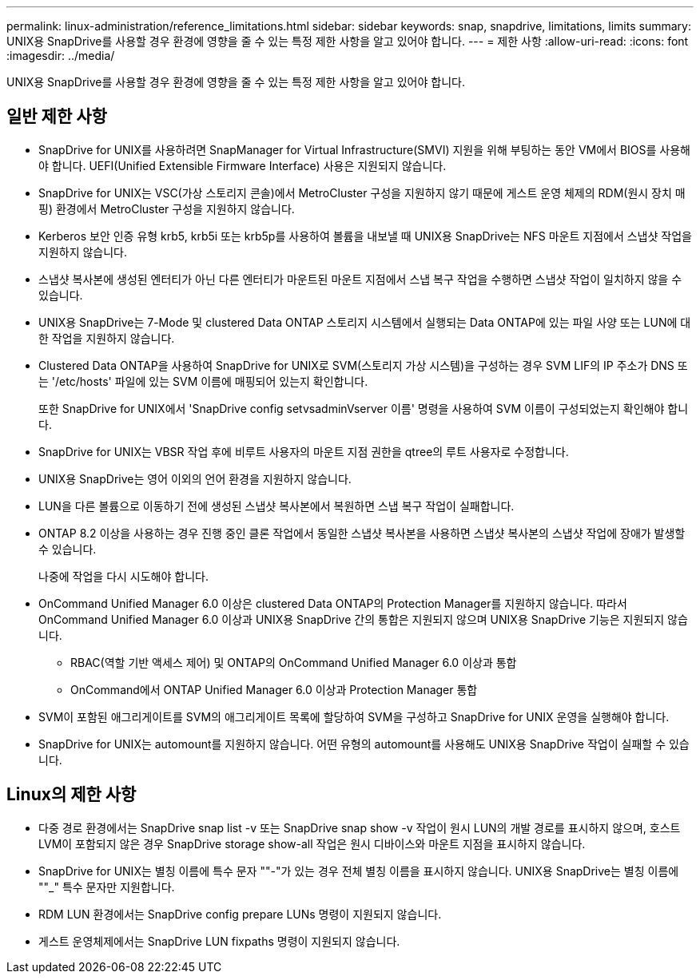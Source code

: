 ---
permalink: linux-administration/reference_limitations.html 
sidebar: sidebar 
keywords: snap, snapdrive, limitations, limits 
summary: UNIX용 SnapDrive를 사용할 경우 환경에 영향을 줄 수 있는 특정 제한 사항을 알고 있어야 합니다. 
---
= 제한 사항
:allow-uri-read: 
:icons: font
:imagesdir: ../media/


[role="lead"]
UNIX용 SnapDrive를 사용할 경우 환경에 영향을 줄 수 있는 특정 제한 사항을 알고 있어야 합니다.



== 일반 제한 사항

* SnapDrive for UNIX를 사용하려면 SnapManager for Virtual Infrastructure(SMVI) 지원을 위해 부팅하는 동안 VM에서 BIOS를 사용해야 합니다. UEFI(Unified Extensible Firmware Interface) 사용은 지원되지 않습니다.
* SnapDrive for UNIX는 VSC(가상 스토리지 콘솔)에서 MetroCluster 구성을 지원하지 않기 때문에 게스트 운영 체제의 RDM(원시 장치 매핑) 환경에서 MetroCluster 구성을 지원하지 않습니다.
* Kerberos 보안 인증 유형 krb5, krb5i 또는 krb5p를 사용하여 볼륨을 내보낼 때 UNIX용 SnapDrive는 NFS 마운트 지점에서 스냅샷 작업을 지원하지 않습니다.
* 스냅샷 복사본에 생성된 엔터티가 아닌 다른 엔터티가 마운트된 마운트 지점에서 스냅 복구 작업을 수행하면 스냅샷 작업이 일치하지 않을 수 있습니다.
* UNIX용 SnapDrive는 7-Mode 및 clustered Data ONTAP 스토리지 시스템에서 실행되는 Data ONTAP에 있는 파일 사양 또는 LUN에 대한 작업을 지원하지 않습니다.
* Clustered Data ONTAP을 사용하여 SnapDrive for UNIX로 SVM(스토리지 가상 시스템)을 구성하는 경우 SVM LIF의 IP 주소가 DNS 또는 '/etc/hosts' 파일에 있는 SVM 이름에 매핑되어 있는지 확인합니다.
+
또한 SnapDrive for UNIX에서 'SnapDrive config setvsadminVserver 이름' 명령을 사용하여 SVM 이름이 구성되었는지 확인해야 합니다.

* SnapDrive for UNIX는 VBSR 작업 후에 비루트 사용자의 마운트 지점 권한을 qtree의 루트 사용자로 수정합니다.
* UNIX용 SnapDrive는 영어 이외의 언어 환경을 지원하지 않습니다.
* LUN을 다른 볼륨으로 이동하기 전에 생성된 스냅샷 복사본에서 복원하면 스냅 복구 작업이 실패합니다.
* ONTAP 8.2 이상을 사용하는 경우 진행 중인 클론 작업에서 동일한 스냅샷 복사본을 사용하면 스냅샷 복사본의 스냅샷 작업에 장애가 발생할 수 있습니다.
+
나중에 작업을 다시 시도해야 합니다.

* OnCommand Unified Manager 6.0 이상은 clustered Data ONTAP의 Protection Manager를 지원하지 않습니다. 따라서 OnCommand Unified Manager 6.0 이상과 UNIX용 SnapDrive 간의 통합은 지원되지 않으며 UNIX용 SnapDrive 기능은 지원되지 않습니다.
+
** RBAC(역할 기반 액세스 제어) 및 ONTAP의 OnCommand Unified Manager 6.0 이상과 통합
** OnCommand에서 ONTAP Unified Manager 6.0 이상과 Protection Manager 통합


* SVM이 포함된 애그리게이트를 SVM의 애그리게이트 목록에 할당하여 SVM을 구성하고 SnapDrive for UNIX 운영을 실행해야 합니다.
* SnapDrive for UNIX는 automount를 지원하지 않습니다. 어떤 유형의 automount를 사용해도 UNIX용 SnapDrive 작업이 실패할 수 있습니다.




== Linux의 제한 사항

* 다중 경로 환경에서는 SnapDrive snap list -v 또는 SnapDrive snap show -v 작업이 원시 LUN의 개발 경로를 표시하지 않으며, 호스트 LVM이 포함되지 않은 경우 SnapDrive storage show-all 작업은 원시 디바이스와 마운트 지점을 표시하지 않습니다.
* SnapDrive for UNIX는 별칭 이름에 특수 문자 ""-"가 있는 경우 전체 별칭 이름을 표시하지 않습니다. UNIX용 SnapDrive는 별칭 이름에 ""_" 특수 문자만 지원합니다.
* RDM LUN 환경에서는 SnapDrive config prepare LUNs 명령이 지원되지 않습니다.
* 게스트 운영체제에서는 SnapDrive LUN fixpaths 명령이 지원되지 않습니다.

